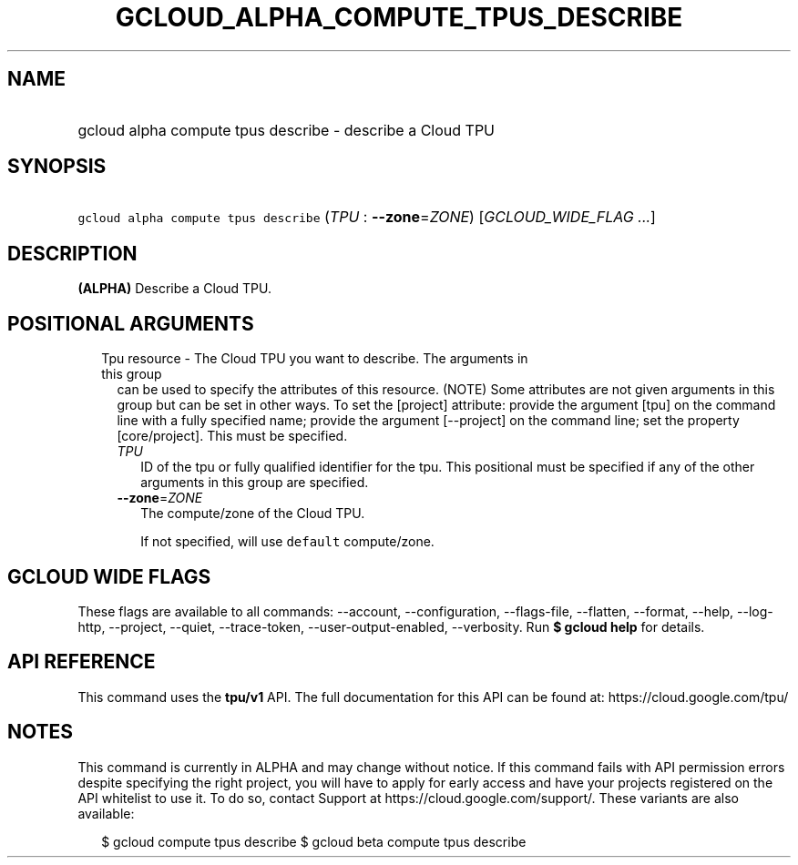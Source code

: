 
.TH "GCLOUD_ALPHA_COMPUTE_TPUS_DESCRIBE" 1



.SH "NAME"
.HP
gcloud alpha compute tpus describe \- describe a Cloud TPU



.SH "SYNOPSIS"
.HP
\f5gcloud alpha compute tpus describe\fR (\fITPU\fR\ :\ \fB\-\-zone\fR=\fIZONE\fR) [\fIGCLOUD_WIDE_FLAG\ ...\fR]



.SH "DESCRIPTION"

\fB(ALPHA)\fR Describe a Cloud TPU.



.SH "POSITIONAL ARGUMENTS"

.RS 2m
.TP 2m

Tpu resource \- The Cloud TPU you want to describe. The arguments in this group
can be used to specify the attributes of this resource. (NOTE) Some attributes
are not given arguments in this group but can be set in other ways. To set the
[project] attribute: provide the argument [tpu] on the command line with a fully
specified name; provide the argument [\-\-project] on the command line; set the
property [core/project]. This must be specified.

.RS 2m
.TP 2m
\fITPU\fR
ID of the tpu or fully qualified identifier for the tpu. This positional must be
specified if any of the other arguments in this group are specified.

.TP 2m
\fB\-\-zone\fR=\fIZONE\fR
The compute/zone of the Cloud TPU.

If not specified, will use \f5default\fR compute/zone.


.RE
.RE
.sp

.SH "GCLOUD WIDE FLAGS"

These flags are available to all commands: \-\-account, \-\-configuration,
\-\-flags\-file, \-\-flatten, \-\-format, \-\-help, \-\-log\-http, \-\-project,
\-\-quiet, \-\-trace\-token, \-\-user\-output\-enabled, \-\-verbosity. Run \fB$
gcloud help\fR for details.



.SH "API REFERENCE"

This command uses the \fBtpu/v1\fR API. The full documentation for this API can
be found at: https://cloud.google.com/tpu/



.SH "NOTES"

This command is currently in ALPHA and may change without notice. If this
command fails with API permission errors despite specifying the right project,
you will have to apply for early access and have your projects registered on the
API whitelist to use it. To do so, contact Support at
https://cloud.google.com/support/. These variants are also available:

.RS 2m
$ gcloud compute tpus describe
$ gcloud beta compute tpus describe
.RE

